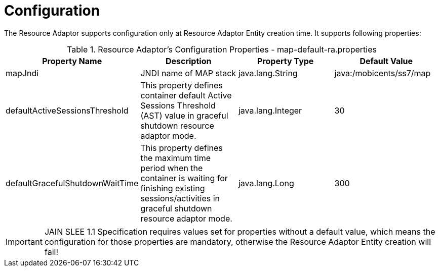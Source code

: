 
[[_ra_configuration]]
= Configuration

The Resource Adaptor supports configuration only at Resource Adaptor Entity creation time.
It supports following properties:

.Resource Adaptor's Configuration Properties - map-default-ra.properties
[cols="1,1,1,1", frame="all", options="header"]
|===
| Property Name | Description | Property Type | Default Value
| mapJndi | JNDI name of MAP stack | java.lang.String | java:/mobicents/ss7/map
| defaultActiveSessionsThreshold | This property defines container default Active Sessions Threshold (AST) value in graceful shutdown resource adaptor mode.
| java.lang.Integer | 30
| defaultGracefulShutdownWaitTime | This property defines the maximum time period when the container is waiting for finishing existing sessions/activities in
graceful shutdown resource adaptor mode.
| java.lang.Long | 300 |
|===

IMPORTANT: JAIN SLEE 1.1 Specification requires values set for properties without a default value,  which means the configuration for those properties are mandatory,  otherwise the Resource Adaptor Entity creation will fail!
